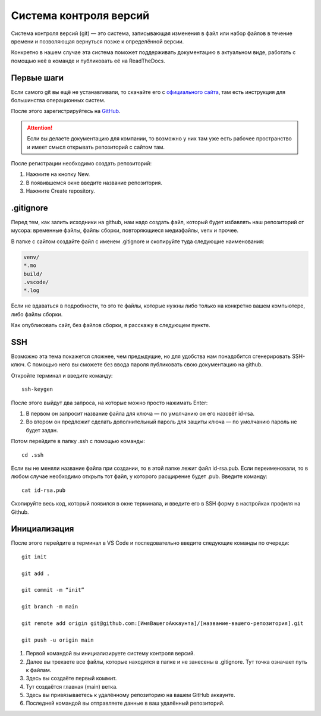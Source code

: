 Система контроля версий
=======================

Система контроля версий (git) — это система, записывающая изменения в файл
или набор файлов в течение времени и позволяющая вернуться позже к определённой версии.

Конкретно в нашем случае эта система поможет поддерживать документацию в актуальном виде,
работать с помощью неё в команде и публиковать её на ReadTheDocs.

Первые шаги
-----------

Если самого git вы ещё не устанавливали, то скачайте его с `официального сайта <https://git-scm.com/downloads>`_,
там есть инструкция для большинства операционных систем.

После этого зарегистрируйтесь на `GitHub <https://github.com>`_.

..  attention:: Если вы делаете документацию для компании, то возможно у них там уже есть рабочее
    пространство и имеет смысл открывать репозиторий с сайтом там.

После регистрации необходимо создать репозиторий:

#.  Нажмите на кнопку New.
#.  В появившемся окне введите название репозитория.
#.  Нажмите Create repository.

.. thumbnail:: _images/sphinx-101-10-repo-creating.gif

.gitignore
----------

Перед тем, как залить исходники на github, нам надо создать файл, который будет избавлять наш репозиторий от мусора:
временные файлы, файлы сборки, повторяющиеся медиафайлы, venv и прочее.

В папке с сайтом создайте файл с именем .gitignore и скопируйте туда следующие наименования:

..  code-block:: bash

    venv/
    *.mo
    build/
    .vscode/
    *.log

Если не вдаваться в подробности, то это те файлы, которые нужны либо только на конкретно вашем компьютере, либо файлы сборки.

Как опубликовать сайт, без файлов сборки, я расскажу в следующем пункте.

SSH
---

Возможно эта тема покажется сложнее, чем предыдущие, но для удобства нам понадобится сгенерировать SSH-ключ.
С помощью него вы сможете без ввода пароля публиковать свою документацию на github.

Откройте терминал и введите команду::

    ssh-keygen

После этого выйдут два запроса, на которые можно просто нажимать Enter:

#.  В первом он запросит название файла для ключа — по умолчанию он его назовёт id-rsa.
#.  Во втором он предложит сделать дополнительный пароль для защиты ключа — по умолчанию пароль не будет задан.

Потом перейдите в папку .ssh с помощью команды::

    cd .ssh

Если вы не меняли название файла при создании, то в этой папке лежит файл id-rsa.pub.
Если переименовали, то в любом случае необходимо открыть тот файл, у которого расщирение будет .pub. Введите команду::

    cat id-rsa.pub

Скопируйте весь код, который появился в окне терминала, и введите его в SSH форму в настройках профиля на Github.

..  thumbnail:: _images/sphinx-101-11-ssh-github.gif

Инициализация
-------------

После этого перейдите в терминал в VS Code и последовательно введите следующие команды по очереди::

    git init

    git add .

    git commit -m “init”

    git branch -m main

    git remote add origin git@github.com:[ИмяВашегоАккаунта]/[название-вашего-репозитория].git

    git push -u origin main

#.  Первой командой вы инициализируете систему контроля версий.
#.  Далее вы трекаете все файлы, которые находятся в папке и не занесены в .gitignore. Тут точка означает путь к файлам.
#.  Здесь вы создаёте первый коммит.
#.  Тут создаётся главная (main) ветка.
#.  Здесь вы привязываетесь к удалённому репозиторию на вашем GitHub аккаунте.
#.  Последней командой вы отправляете данные в ваш удалённый репозиторий.
